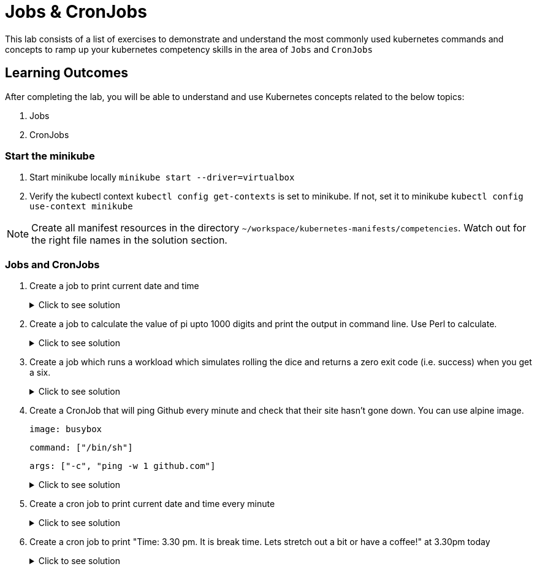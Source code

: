 = Jobs & CronJobs
:stylesheet: boot-flatly.css
:nofooter:
:data-uri:
:icons: font
:linkattrs:

This lab consists of a list of exercises to demonstrate and understand
the most commonly used kubernetes commands and concepts to ramp up your kubernetes competency skills in the area of `Jobs` and `CronJobs`



== Learning Outcomes
After completing the lab, you will be able to understand and use Kubernetes concepts related to the below topics:

. Jobs
. CronJobs


=== Start the minikube

. Start minikube locally
`minikube start --driver=virtualbox`

. Verify the kubectl context `kubectl config get-contexts` is set to minikube. If not, set it to minikube `kubectl config use-context minikube`

[NOTE]
====
Create all manifest resources in the directory `~/workspace/kubernetes-manifests/competencies`. Watch out for the right file names in the solution section.
====
=== Jobs and CronJobs

. Create a job to print current date and time

+

.Click to see solution
[%collapsible]
====

`~/workspace/kubernetes-manifests/competencies/jobs/job-1.yaml`
[source, yaml]
------------------
apiVersion: batch/v1
kind: Job
metadata:
  labels:
    run: busybox
  name: busybox
spec:
  template:
    spec:
      containers:
      - image: busybox
        name: busybox
        command: ["/bin/sh"]
        args: ["-c","date"]
      restartPolicy: OnFailure
------------------

[source, shell script]
------------------
kubectl apply -f ~/workspace/kubernetes-manifests/competencies/jobs/job-1.yaml
kubectl get job busybox
kubectl get pods
kubectl logs <job-pod-name>
------------------
[source, shell script]
------------------
kubectl delete job busybox
------------------
====

. Create a job to calculate the value of pi upto 1000 digits and print the output in command line. Use Perl to calculate.

+

.Click to see solution
[%collapsible]
====

`~/workspace/kubernetes-manifests/competencies/jobs/job-2.yaml`
[source, yaml]
------------------
apiVersion: batch/v1
kind: Job
metadata:
  labels:
    run: perl
  name: perl
spec:
  template:
    spec:
      containers:
      - image: perl
        name: perl
        command: ["perl","-Mbignum=bpi", "-wle", "print bpi(1000)"]
      restartPolicy: Never
------------------

[source, shell script]
------------------
kubectl apply -f ~/workspace/kubernetes-manifests/competencies/jobs/job-2.yaml
kubectl get job perl
kubectl get pods
kubectl logs <job-pod-name>
------------------
[source, shell script]
------------------
kubectl delete job perl
------------------
====

. Create a job which runs a workload which simulates rolling the dice and returns a zero exit code (i.e. success) when you get a six.

+

.Click to see solution
[%collapsible]
====

`~/workspace/kubernetes-manifests/competencies/jobs/job-3.yaml`
[source, yaml]
------------------
kind: Job
apiVersion: batch/v1
metadata:
  name: job-3
spec:
  completions: 1
  parallelism: 1
  template:
    metadata:
      name: job-3
    spec:
      restartPolicy: Never
      containers:
        - name: job-3
          image: alpine
          command: ["/bin/sh"]
          args: ["-c", "if [ \"$(shuf -i 1-6 -n 1)\" = \"6\" ]; then exit 0; else exit 1; fi"]
------------------

[source, shell script]
------------------
kubectl apply -f ~/workspace/kubernetes-manifests/competencies/jobs/job-3.yaml
kubectl get job job-3
------------------
[source, shell script]
------------------
kubectl delete job job-3
------------------
====

. Create a CronJob that will ping Github every minute and check that their site hasn't gone down. You can use alpine image.

+

`image: busybox`

+

`command: ["/bin/sh"]`
+
`args: ["-c", "ping -w 1 github.com"]`

+

.Click to see solution
[%collapsible]
====

`~/workspace/kubernetes-manifests/competencies/jobs/job-4.yaml`
[source, yaml]
------------------
apiVersion: batch/v1beta1
kind: CronJob
metadata:
  name: job-4
spec:
  jobTemplate:
    metadata:
      name: job-4
    spec:
      template:
        metadata:
        spec:
          containers:
          - image: busybox
            name: job-4
            command: ["/bin/sh"]
            args: ["-c", "ping -w 1 github.com"]
          restartPolicy: OnFailure
  schedule: '*/1 * * * *'
------------------

[source, shell script]
------------------
kubectl apply -f ~/workspace/kubernetes-manifests/competencies/jobs/job-4.yaml
kubectl get cronjob job-4
kubectl get pods
------------------
[source, shell script]
------------------
kubectl logs <pod-name>
------------------
[source, shell script]
------------------
kubectl delete cronjob job-4
------------------
====

. Create a cron job to print current date and time every minute

+

.Click to see solution
[%collapsible]
====

`~/workspace/kubernetes-manifests/competencies/jobs/job-5.yaml`
[source, yaml]
------------------
apiVersion: batch/v1beta1
kind: CronJob
metadata:
  name: job-5
spec:
  jobTemplate:
    metadata:
      name: job-5
    spec:
      template:
        metadata:
        spec:
          containers:
          - image: busybox
            name: job-5
            command: ["/bin/sh"]
            args: ["-c","date"]
          restartPolicy: OnFailure
  schedule: '*/1 * * * *'
------------------

[source, shell script]
------------------
kubectl apply -f ~/workspace/kubernetes-manifests/competencies/jobs/job-5.yaml
kubectl get cronjob job-5
kubectl get pods
------------------
[source, shell script]
------------------
kubectl logs <pod-name>
------------------
[source, shell script]
------------------
kubectl delete cronjob job-5
------------------
====

. Create a cron job to print "Time: 3.30 pm. It is break time. Lets stretch out a bit or have a coffee!" at 3.30pm today

+

.Click to see solution
[%collapsible]
====

`~/workspace/kubernetes-manifests/competencies/jobs/job-6.yaml`
[source, yaml]
------------------
apiVersion: batch/v1beta1
kind: CronJob
metadata:
  name: job-6
spec:
  jobTemplate:
    metadata:
      name: job-6
    spec:
      template:
        metadata:
        spec:
          volumes:
            - name: tz-config
              hostPath:
                path: /usr/share/zoneinfo/Europe/Moscow
          containers:
          - image: busybox
            name: job-6
            command: ["/bin/sh"]
            args: ["-c","Time: 3.30 pm. It is break time. Lets stretch out a bit or have a coffee!"]
            volumeMounts:
              - name: tz-config
                mountPath: /etc/localtime
          restartPolicy: OnFailure
  schedule: '30 15 * * *'
------------------

[source, shell script]
------------------
kubectl apply -f ~/workspace/kubernetes-manifests/competencies/jobs/job-6.yaml
kubectl get cj job-6
kubectl get pods
------------------
[source, shell script]
------------------
kubectl logs <pod-name>
------------------
[source, shell script]
------------------
kubectl delete cronjob job-6
------------------
====